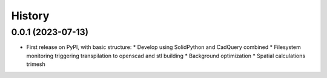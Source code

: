 =======
History
=======

0.0.1 (2023-07-13)
------------------

* First release on PyPI, with basic structure:
  * Develop using SolidPython and CadQuery combined
  * Filesystem monitoring triggering transpilation to openscad and stl building
  * Background optimization
  * Spatial calculations trimesh
